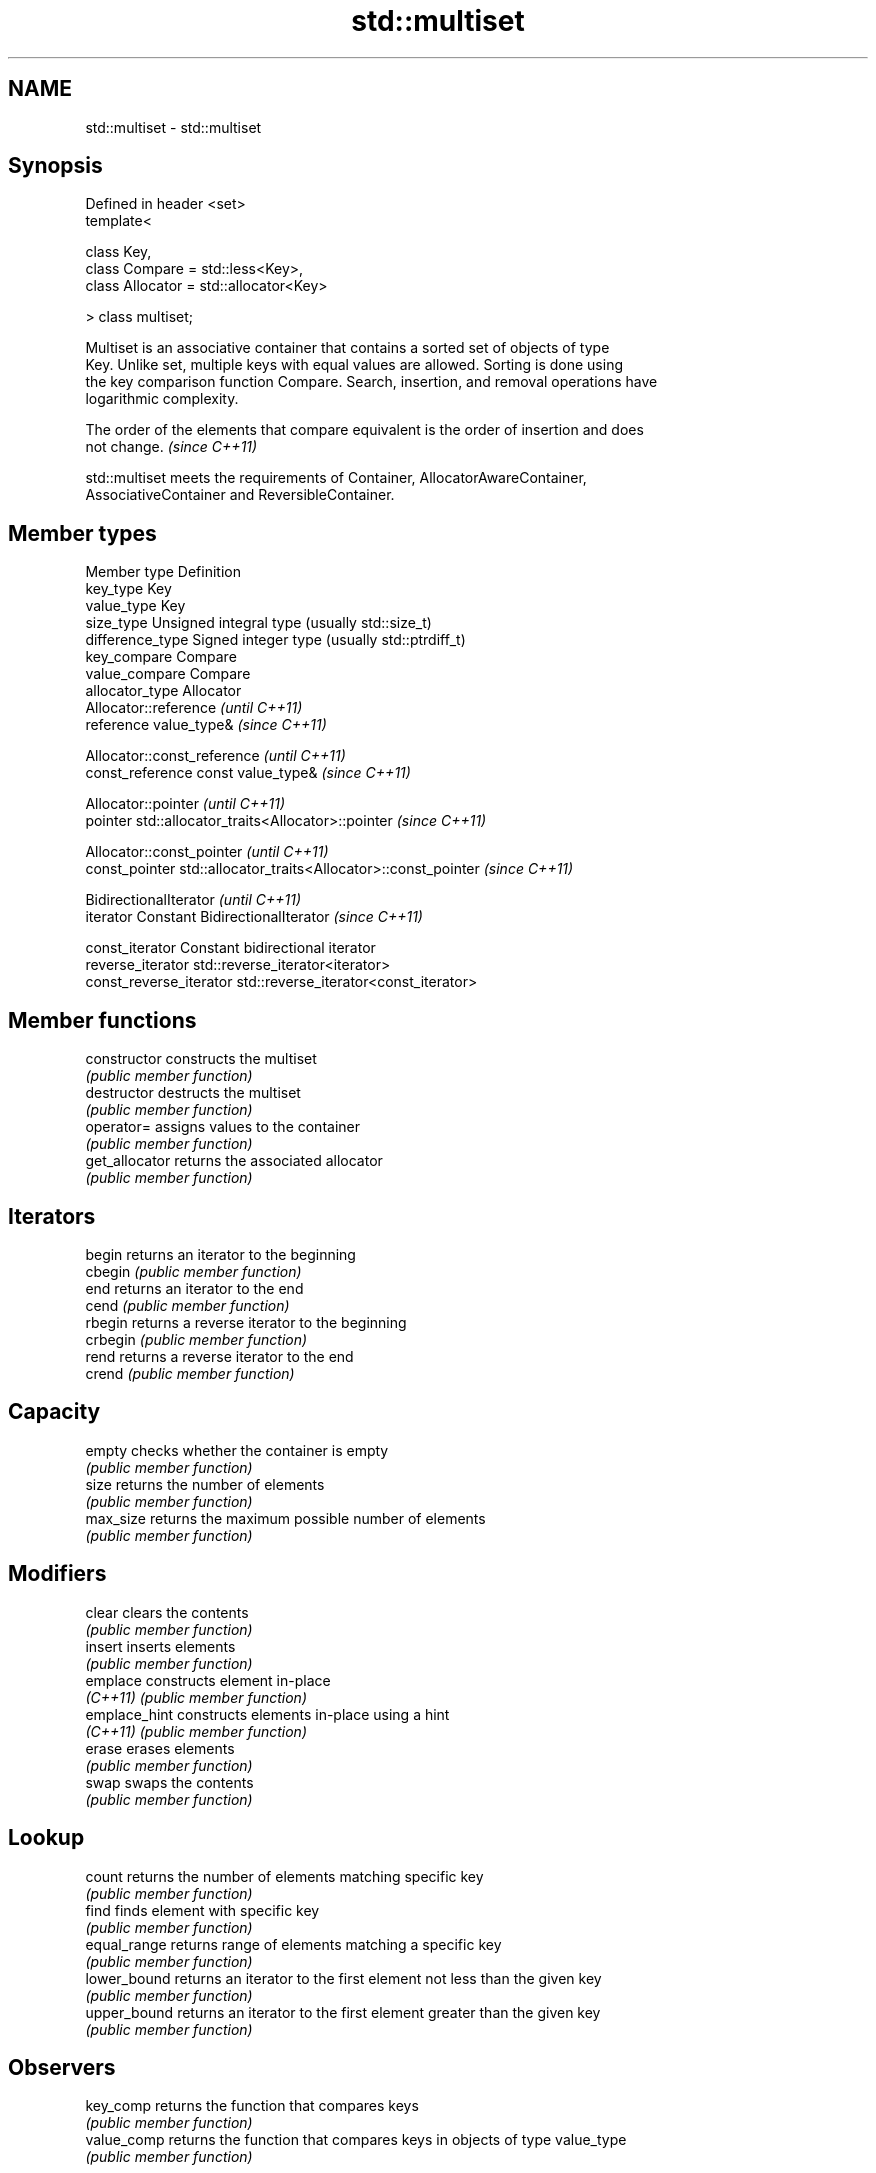 .TH std::multiset 3 "Nov 25 2015" "2.1 | http://cppreference.com" "C++ Standard Libary"
.SH NAME
std::multiset \- std::multiset

.SH Synopsis
   Defined in header <set>
   template<

       class Key,
       class Compare = std::less<Key>,
       class Allocator = std::allocator<Key>

   > class multiset;

   Multiset is an associative container that contains a sorted set of objects of type
   Key. Unlike set, multiple keys with equal values are allowed. Sorting is done using
   the key comparison function Compare. Search, insertion, and removal operations have
   logarithmic complexity.

   The order of the elements that compare equivalent is the order of insertion and does
   not change. \fI(since C++11)\fP

   std::multiset meets the requirements of Container, AllocatorAwareContainer,
   AssociativeContainer and ReversibleContainer.

.SH Member types

   Member type            Definition
   key_type               Key 
   value_type             Key 
   size_type              Unsigned integral type (usually std::size_t) 
   difference_type        Signed integer type (usually std::ptrdiff_t) 
   key_compare            Compare 
   value_compare          Compare 
   allocator_type         Allocator 
                          Allocator::reference \fI(until C++11)\fP
   reference              value_type&          \fI(since C++11)\fP

                          
                          Allocator::const_reference \fI(until C++11)\fP
   const_reference        const value_type&          \fI(since C++11)\fP

                          
                          Allocator::pointer                        \fI(until C++11)\fP
   pointer                std::allocator_traits<Allocator>::pointer \fI(since C++11)\fP

                          
                          Allocator::const_pointer                        \fI(until C++11)\fP
   const_pointer          std::allocator_traits<Allocator>::const_pointer \fI(since C++11)\fP

                          
                          BidirectionalIterator          \fI(until C++11)\fP
   iterator               Constant BidirectionalIterator \fI(since C++11)\fP

                          
   const_iterator         Constant bidirectional iterator 
   reverse_iterator       std::reverse_iterator<iterator> 
   const_reverse_iterator std::reverse_iterator<const_iterator> 

.SH Member functions

   constructor   constructs the multiset
                 \fI(public member function)\fP 
   destructor    destructs the multiset
                 \fI(public member function)\fP 
   operator=     assigns values to the container
                 \fI(public member function)\fP 
   get_allocator returns the associated allocator
                 \fI(public member function)\fP 
.SH Iterators
   begin         returns an iterator to the beginning
   cbegin        \fI(public member function)\fP 
   end           returns an iterator to the end
   cend          \fI(public member function)\fP 
   rbegin        returns a reverse iterator to the beginning
   crbegin       \fI(public member function)\fP 
   rend          returns a reverse iterator to the end
   crend         \fI(public member function)\fP 
.SH Capacity
   empty         checks whether the container is empty
                 \fI(public member function)\fP 
   size          returns the number of elements
                 \fI(public member function)\fP 
   max_size      returns the maximum possible number of elements
                 \fI(public member function)\fP 
.SH Modifiers
   clear         clears the contents
                 \fI(public member function)\fP 
   insert        inserts elements
                 \fI(public member function)\fP 
   emplace       constructs element in-place
   \fI(C++11)\fP       \fI(public member function)\fP 
   emplace_hint  constructs elements in-place using a hint
   \fI(C++11)\fP       \fI(public member function)\fP 
   erase         erases elements
                 \fI(public member function)\fP 
   swap          swaps the contents
                 \fI(public member function)\fP 
.SH Lookup
   count         returns the number of elements matching specific key
                 \fI(public member function)\fP 
   find          finds element with specific key
                 \fI(public member function)\fP 
   equal_range   returns range of elements matching a specific key
                 \fI(public member function)\fP 
   lower_bound   returns an iterator to the first element not less than the given key
                 \fI(public member function)\fP 
   upper_bound   returns an iterator to the first element greater than the given key
                 \fI(public member function)\fP 
.SH Observers
   key_comp      returns the function that compares keys
                 \fI(public member function)\fP 
   value_comp    returns the function that compares keys in objects of type value_type
                 \fI(public member function)\fP 

.SH Non-member functions

   operator==
   operator!=
   operator<                lexicographically compares the values in the multiset
   operator<=               \fI(function template)\fP 
   operator>
   operator>=
   std::swap(std::multiset) specializes the std::swap algorithm
                            \fI(function template)\fP 

.SH Notes

   The member types iterator and const_iterator may be aliases to the same type. Since
   iterator is convertible to const_iterator, const_iterator should be used in function
   parameter lists to avoid violations of the One Definition Rule.
